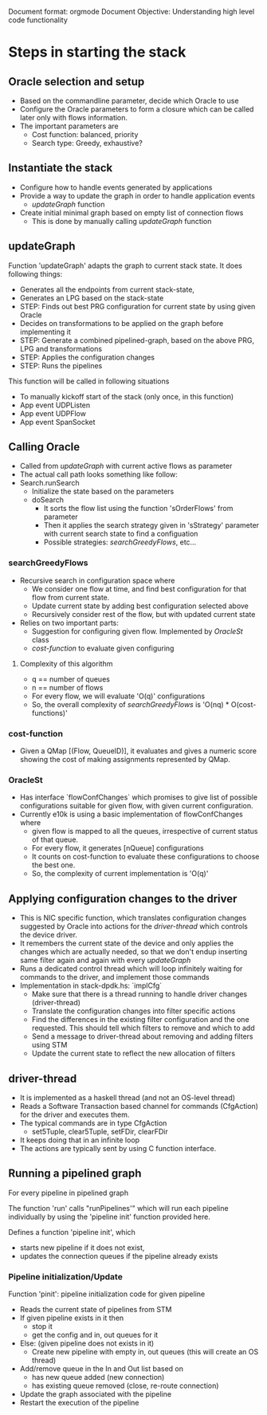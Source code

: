 Document format: orgmode
Document Objective: Understanding high level code functionality

* Steps in starting the stack

** Oracle selection and setup
 * Based on the commandline parameter, decide which Oracle to use
 * Configure the Oracle parameters to form a closure which can be called later
    only with flows information.
 * The important parameters are
   - Cost function: balanced, priority
   - Search type: Greedy, exhaustive?

** Instantiate the stack
 * Configure how to handle events generated by applications
 * Provide a way to update the graph in order to handle application events
    - [[updateGraph]] function
 * Create initial minimal graph based on empty list of connection flows
    - This is done by manually calling [[updateGraph]] function

** updateGraph
Function 'updateGraph' adapts the graph to current stack state.
It does following things:
 * Generates all the endpoints from current stack-state,
 * Generates an LPG based on the stack-state
 * STEP: Finds out best PRG configuration for current state by using given Oracle
 * Decides on transformations to be applied on the graph before implementing it
 * STEP: Generate a combined pipelined-graph, based on the above PRG, LPG and
        transformations
 * STEP: Applies the configuration changes
 * STEP: Runs the pipelines

This function will be called in following situations
 * To manually kickoff start of the stack (only once, in this function)
 * App event UDPListen
 * App event UDPFlow
 * App event SpanSocket


** Calling Oracle
 * Called from [[updateGraph]] with current active flows as parameter
 * The actual call path looks something like follow:
 * Search.runSearch
    * Initialize the state based on the parameters
    * doSearch
      - It sorts the flow list using the function 'sOrderFlows' from parameter
      - Then it applies the search strategy given in 'sStrategy' parameter
          with current search state to find a configuation
      - Possible strategies: [[searchGreedyFlows]], etc...

*** searchGreedyFlows

 * Recursive search in configuration space where
    * We consider one flow at time, and find best configuration
       for that flow from current state.
    * Update current state by adding best configuration selected above
    * Recursively consider rest of the flow, but with updated current state

 * Relies on two important parts:
    * Suggestion for configuring given flow.  Implemented by [[OracleSt]] class
    * [[cost-function]] to evaluate given configuring

**** Complexity of this algorithm
 * q == number of queues
 * n == number of flows
 * For every flow, we will evaluate 'O(q)' configurations
 * So, the overall complexity of [[searchGreedyFlows]] is
           'O(nq) * O(cost-functions)'

*** cost-function

 * Given a QMap [(Flow, QueueID)], it evaluates and gives a numeric score
    showing the cost of making assignments represented by QMap.

*** OracleSt
 * Has interface `flowConfChanges` which promises to give list of possible
    configurations suitable for given flow, with given current configuration.
 * Currently e10k is using a basic implementation of flowConfChanges where
    - given flow is mapped to all the queues, irrespective of current status
        of that queue.
    - For every flow, it generates [nQueue] configurations
    - It counts on cost-function to evaluate these configurations to choose
        the best one.
    - So, the complexity of current implementation is 'O(q)'

** Applying configuration changes to the driver
 * This is NIC specific function, which translates configuration changes
    suggested by Oracle into actions for the [[driver-thread]]
    which controls the device driver.
 * It remembers the current state of the device and only applies the changes
    which are actually needed, so that we don't endup inserting same filter
    again and again with every [[updateGraph]]
 * Runs a dedicated control thread which will loop infinitely waiting for
    commands to the driver, and implement those commands
 * Implementation in stack-dpdk.hs: `implCfg`
    * Make sure that there is a thread running to handle driver changes (driver-thread)
    * Translate the configuration changes into filter specific actions
    * Find the differences in the existing filter configuration and the
       one requested.  This should tell which filters to remove and which to add
    * Send a message to driver-thread about removing and adding filters using STM
    * Update the current state to reflect the new allocation of filters

** driver-thread
 * It is implemented as a haskell thread (and not an OS-level thread)
 * Reads a Software Transaction based channel for commands (CfgAction)
      for the driver and executes them.
 * The typical commands are in type CfgAction
        - set5Tuple, clear5Tuple, setFDir, clearFDir
 * It keeps doing that in an infinite loop
 * The actions are typically sent by using C function interface.

** Running a pipelined graph
For every pipeline in pipelined graph

The function 'run' calls "runPipelines'" which will run each pipeline
     individually by using the 'pipeline init' function provided here.

Defines a function 'pipeline init', which
     * starts new pipeline if it does not exist,
     * updates the connection queues if the pipeline already exists


*** Pipeline initialization/Update

Function 'pinit': pipeline initialization code for given pipeline
  * Reads the current state of pipelines from STM
  * If given pipeline exists in it then
     + stop it
     + get the config and in, out queues for it
  * Else: (given pipeline does not exists in it)
     + Create new pipeline with empty in, out queues (this will create an OS thread)
  * Add/remove queue in the In and Out list based on
     + has new queue added (new connection)
     + has existing queue removed (close, re-route connection)
  * Update the graph associated with the pipeline
  * Restart the execution of the pipeline


